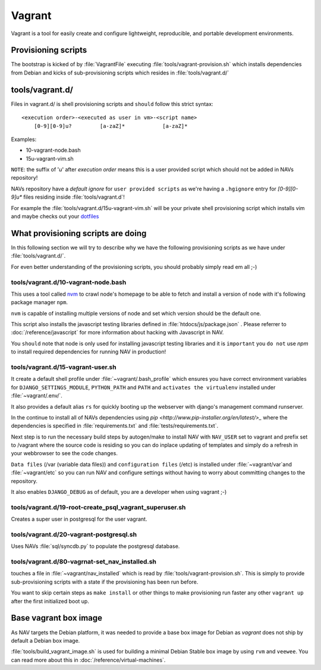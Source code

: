 =======
Vagrant
=======

Vagrant is a tool for easily create and configure lightweight, reproducible, and
portable development environments.

Provisioning scripts
--------------------

The bootstrap is kicked of by :file:`VagrantFile` executing
:file:`tools/vagrant-provision.sh` which installs dependencies from Debian
and kicks of sub-provisioning scripts which resides in :file:`tools/vagrant.d/`

tools/vagrant.d/
----------------

Files in vagrant.d/ is shell provisioning scripts and ``should`` follow this
strict syntax:

::

 <execution order>-<executed as user in vm>-<script name>
     [0-9][0-9]u?         [a-zaZ]*            [a-zaZ]*

Examples:

* 10-vagrant-node.bash
* 15u-vagrant-vim.sh

``NOTE``: the suffix of '`u`' after `execution order` means this is a user
provided script which should not be added in NAVs repository!

NAVs repository have a `default ignore` for ``user provided scripts`` as we're
having a ``.hgignore`` entry for `[0-9][0-9]u*` files residing inside
:file:`tools/vagrant.d`!

For example the :file:`tools/vagrant.d/15u-vagrant-vim.sh` will be your private
shell provisioning script which installs vim and maybe checks out your
`dotfiles <http://dotfiles.github.io/>`_

What provisioning scripts are doing
-----------------------------------

In this following section we will try to describe why we have the following
provisioning scripts as we have under :file:`tools/vagrant.d/`.

For even better understanding of the provisioning scripts, you should probably
simply read em all ;-)

tools/vagrant.d/10-vagrant-node.bash
^^^^^^^^^^^^^^^^^^^^^^^^^^^^^^^^^^^^

This uses a tool called `nvm <https://github.com/uninett-nav/nvm>`_ to crawl
node's homepage to be able to fetch and install a version of ``node`` with it's
following package manager ``npm``.

``nvm`` is capable of installing multiple versions of node and set which version
should be the default one.

This script also installs the javascript testing libraries defined in
:file:`htdocs/js/package.json` . Please referrer to :doc:`/reference/javascript`
for more information about hacking with Javascript in NAV.

You ``should`` note that node is only used for installing javascript testing
libraries and it is ``important`` you ``do not`` use `npm` to install required
dependencies for running NAV in production!

tools/vagrant.d/15-vagrant-user.sh
^^^^^^^^^^^^^^^^^^^^^^^^^^^^^^^^^^

It create a default shell profile under :file:`~vagrant/.bash_profile` which
ensures you have correct environment variables for ``DJANGO_SETTINGS_MODULE``,
``PYTHON_PATH`` and ``PATH`` and ``activates the virtualenv`` installed under
:file:`~vagrant/.env/`.

It also provides a default alias ``rs`` for quickly booting up the webserver
with django's management command runserver.

In the continue to install all of NAVs dependencies using
`pip <http://www.pip-installer.org/en/latest/>_` where the dependencies is
specified in :file:`requirements.txt` and :file:`tests/requirements.txt`.

Next step is to run the necessary build steps by autogen/make to install NAV
with ``NAV_USER`` set to vagrant and prefix set to /vagrant where the source
code is residing so you can do inplace updating of templates and simply do a
refresh in your webbrowser to see the code changes.

``Data files`` (/var (variable data files)) and ``configuration files`` (/etc)
is installed under :file:`~vagrant/var`and :file:`~vagrant/etc` so you can run
NAV and configure settings without having to worry about committing changes to
the repository.

It also enables ``DJANGO_DEBUG`` as of default, you are a developer when using
vagrant ;-)

tools/vagrant.d/19-root-create_psql_vagrant_superuser.sh
^^^^^^^^^^^^^^^^^^^^^^^^^^^^^^^^^^^^^^^^^^^^^^^^^^^^^^^^

Creates a super user in postgresql for the user vagrant.

tools/vagrant.d/20-vagrant-postgresql.sh
^^^^^^^^^^^^^^^^^^^^^^^^^^^^^^^^^^^^^^^^

Uses NAVs :file:`sql/syncdb.py` to populate the postgresql database.

tools/vagrant.d/80-vagrnat-set_nav_installed.sh
^^^^^^^^^^^^^^^^^^^^^^^^^^^^^^^^^^^^^^^^^^^^^^^

touches a file in :file:`~vagrant/nav_installed` which is read by
:file:`tools/vagrant-provision.sh`. This is simply to provide sub-provisioning
scripts with a state if the provisioning has been run before.

You want to skip certain steps as ``make install`` or other things to make
provisioning run faster any other ``vagrant up`` after the first initialized
boot up.

Base vagrant box image
----------------------

As NAV targets the Debian platform, it was needed to provide a base box image
for Debian as `vagrant` does not ship by default a Debian box image.

:file:`tools/build_vagrant_image.sh` is used for building a minimal Debian
Stable box image by using ``rvm`` and ``veewee``. You can read more about
this in :doc:`/reference/virtual-machines`.